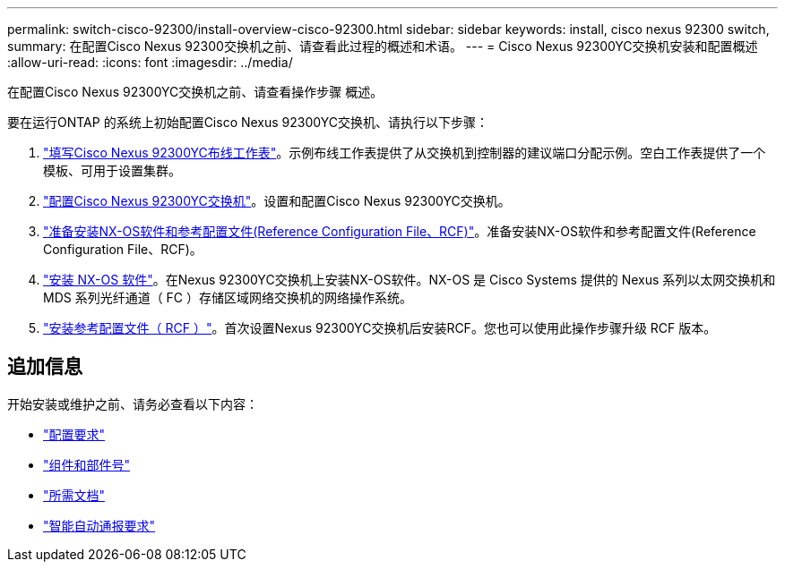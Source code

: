 ---
permalink: switch-cisco-92300/install-overview-cisco-92300.html 
sidebar: sidebar 
keywords: install, cisco nexus 92300 switch, 
summary: 在配置Cisco Nexus 92300交换机之前、请查看此过程的概述和术语。 
---
= Cisco Nexus 92300YC交换机安装和配置概述
:allow-uri-read: 
:icons: font
:imagesdir: ../media/


[role="lead"]
在配置Cisco Nexus 92300YC交换机之前、请查看操作步骤 概述。

要在运行ONTAP 的系统上初始配置Cisco Nexus 92300YC交换机、请执行以下步骤：

. link:setup-worksheet-92300yc.html["填写Cisco Nexus 92300YC布线工作表"]。示例布线工作表提供了从交换机到控制器的建议端口分配示例。空白工作表提供了一个模板、可用于设置集群。
. link:configure-install-initial.html["配置Cisco Nexus 92300YC交换机"]。设置和配置Cisco Nexus 92300YC交换机。
. link:install-nxos-overview.html["准备安装NX-OS软件和参考配置文件(Reference Configuration File、RCF)"]。准备安装NX-OS软件和参考配置文件(Reference Configuration File、RCF)。
. link:install-nxos-software.html["安装 NX-OS 软件"]。在Nexus 92300YC交换机上安装NX-OS软件。NX-OS 是 Cisco Systems 提供的 Nexus 系列以太网交换机和 MDS 系列光纤通道（ FC ）存储区域网络交换机的网络操作系统。
. link:install-the-rcf-file.html["安装参考配置文件（ RCF ）"]。首次设置Nexus 92300YC交换机后安装RCF。您也可以使用此操作步骤升级 RCF 版本。




== 追加信息

开始安装或维护之前、请务必查看以下内容：

* link:configure-reqs-92300.html["配置要求"]
* link:components-92300.html["组件和部件号"]
* link:required-documentation-92300.html["所需文档"]
* link:smart-call-home-92300.html["智能自动通报要求"]

